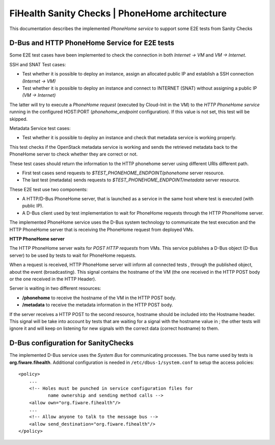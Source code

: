 ===============================================
FiHealth Sanity Checks | PhoneHome architecture
===============================================

This documentation describes the implemented *PhoneHome service* to support
some E2E tests from Sanity Checks



D-Bus and HTTP PhoneHome Service for E2E tests
----------------------------------------------

Some E2E test cases have been implemented to check the connection in both
*Internet -> VM* and *VM -> Internet*.

SSH and SNAT Test cases:

* Test whether it is possible to deploy an instance, assign an allocated
  public IP and establish a SSH connection *(Internet -> VM)*
* Test whether it is possible to deploy an instance
  and connect to INTERNET (SNAT) without assigning a public IP *(VM -> Internet)*

The latter will try to execute a *PhoneHome request* (executed by Cloud-Init in the VM)
to the *HTTP PhoneHome service* running in the configured HOST:PORT
(*phonehome_endpoint* configuration). If this value is not set, this test will be skipped.

Metadata Service test cases:

* Test whether it is possible to deploy an instance and check that metadata service is working properly.

This test checks if the OpenStack metadata service is working and sends the retrieved
metadata back to the PhoneHome server to check whether they are correct or not.

These test cases should return the information to the HTTP phonehome server
using different URIs different path.

- First test cases send requests to *$TEST_PHONEHOME_ENDPOINT/phonehome* server resource.
- The last test (metadata) sends requests to *$TEST_PHONEHOME_ENDPOINT/metadata* server resource.

These E2E test use two components:

- A HTTP/D-Bus PhoneHome server, that is launched as a service in the same host where test is executed (with public IP).
- A D-Bus client used by test implementation to wait for PhoneHome requests through the HTTP PhoneHome server.

The implemented PhoneHome service uses the D-Bus system technology to communicate the
test execution and the HTTP PhoneHome server that is receiving the PhoneHome request from
deployed VMs.


**HTTP PhoneHome server**

The HTTP PhoneHome server waits for *POST HTTP requests* from VMs.
This service publishes a D-Bus object (D-Bus server) to be used by tests to wait for
PhoneHome requests.

When a request is received, HTTP PhoneHome server will inform all connected tests , through the published object,
about the event (broadcasting). This signal contains the
hostname of the VM (the one received in the HTTP POST body or the one received in the HTTP Header).

Server is waiting in two different resources:

- **/phonehome** to receive the hostname of the VM in the HTTP POST body.
- **/metadata** to receive the metadata information in the HTTP POST body.

If the server receives a HTTP POST to the second resource, hostname should be included into the Hostname header.
This signal will be take into account by
tests that are waiting for a signal with the hostname value in ; the other tests will ignore it and will keep on
listening for new signals with the correct data (correct hostname) to them.



D-Bus configuration for SanityChecks
------------------------------------

The implemented D-Bus service uses the *System Bus* for communicating processes.
The bus name used by tests is **org.fiware.fihealth**.
Additional configuration is needed in ``/etc/dbus-1/system.conf`` to setup the access policies:

::

    <policy>
        ...
        <!-- Holes must be punched in service configuration files for
               name ownership and sending method calls -->
        <allow own="org.fiware.fihealth"/>
        ...
        <!-- Allow anyone to talk to the message bus -->
        <allow send_destination="org.fiware.fihealth"/>
    </policy>


